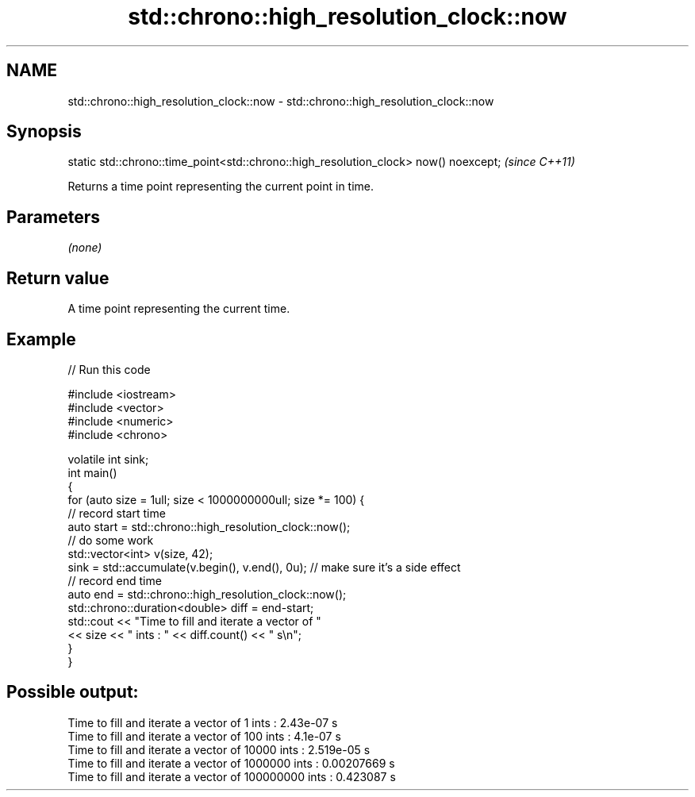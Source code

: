 .TH std::chrono::high_resolution_clock::now 3 "2020.03.24" "http://cppreference.com" "C++ Standard Libary"
.SH NAME
std::chrono::high_resolution_clock::now \- std::chrono::high_resolution_clock::now

.SH Synopsis

static std::chrono::time_point<std::chrono::high_resolution_clock> now() noexcept;  \fI(since C++11)\fP

Returns a time point representing the current point in time.

.SH Parameters

\fI(none)\fP

.SH Return value

A time point representing the current time.

.SH Example


// Run this code

  #include <iostream>
  #include <vector>
  #include <numeric>
  #include <chrono>

  volatile int sink;
  int main()
  {
      for (auto size = 1ull; size < 1000000000ull; size *= 100) {
          // record start time
          auto start = std::chrono::high_resolution_clock::now();
          // do some work
          std::vector<int> v(size, 42);
          sink = std::accumulate(v.begin(), v.end(), 0u); // make sure it's a side effect
          // record end time
          auto end = std::chrono::high_resolution_clock::now();
          std::chrono::duration<double> diff = end-start;
          std::cout << "Time to fill and iterate a vector of "
                    << size << " ints : " << diff.count() << " s\\n";
      }
  }

.SH Possible output:

  Time to fill and iterate a vector of 1 ints : 2.43e-07 s
  Time to fill and iterate a vector of 100 ints : 4.1e-07 s
  Time to fill and iterate a vector of 10000 ints : 2.519e-05 s
  Time to fill and iterate a vector of 1000000 ints : 0.00207669 s
  Time to fill and iterate a vector of 100000000 ints : 0.423087 s




